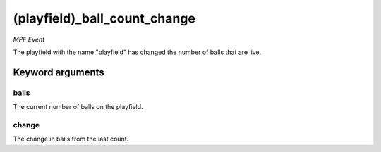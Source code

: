 (playfield)_ball_count_change
=============================

*MPF Event*

The playfield with the name "playfield" has changed the number
of balls that are live.


Keyword arguments
-----------------

balls
~~~~~
The current number of balls on the playfield.

change
~~~~~~
The change in balls from the last count.

